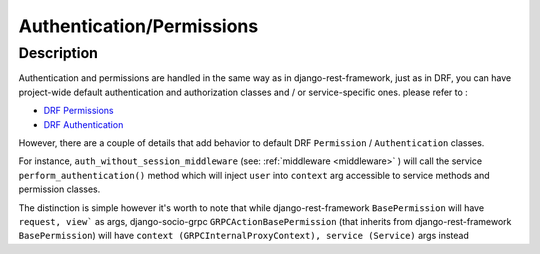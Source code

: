 Authentication/Permissions
==========================

Description
-----------
Authentication and permissions are handled in the same way as in django-rest-framework,
just as in DRF, you can have project-wide default authentication and authorization classes and / or service-specific ones.
please refer to :

- `DRF Permissions <https://www.django-rest-framework.org/api-guide/permissions/>`_ 
  
- `DRF Authentication <https://www.django-rest-framework.org/api-guide/authentication/>`_ 


However, there are a couple of details that add behavior to default DRF ``Permission`` / ``Authentication`` classes.

For instance, ``auth_without_session_middleware`` (see: :ref:`middleware <middleware>` )
will call the service ``perform_authentication()`` method which will inject ``user`` into ``context`` arg accessible to 
service methods and permission classes.

The distinction is simple however it's worth to note that while django-rest-framework ``BasePermission`` will have ``request, view``` as args,
django-socio-grpc ``GRPCActionBasePermission`` (that inherits from django-rest-framework ``BasePermission``) will have ``context (GRPCInternalProxyContext), service (Service)`` args instead
